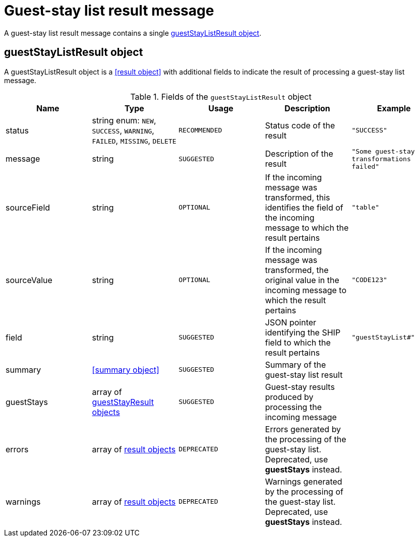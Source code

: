= Guest-stay list result message

A guest-stay list result message contains a single <<guestStayListResult object>>.

== guestStayListResult object

A guestStayListResult object is a <<result object>> with additional fields to indicate the result of processing a guest-stay list message.

.Fields of the `guestStayListResult` object
|===
|Name |Type |Usage |Description |Example

|status
|string enum: `NEW`, `SUCCESS`, `WARNING`, `FAILED`, `MISSING`, `DELETE`
|`RECOMMENDED`
|Status code of the result
|`"SUCCESS"`

|message
|string
|`SUGGESTED`
|Description of the result
|`"Some guest-stay transformations failed"`

|sourceField
|string
|`OPTIONAL`
|If the incoming message was transformed, this identifies the field of the incoming message to which the result pertains
|`"table"`

|sourceValue
|string
|`OPTIONAL`
|If the incoming message was transformed, the original value in the incoming message to which the result pertains
|`"CODE123"`

|field
|string
|`SUGGESTED`
|JSON pointer identifying the SHIP field to which the result pertains
|`"guestStayList#"`

|summary
|<<summary object>>
|`SUGGESTED`
|Summary of the guest-stay list result
|

|guestStays
|array of <<guestStayResult object,guestStayResult objects>>
|`SUGGESTED`
|Guest-stay results produced by processing the incoming message
|

|errors
|array of <<result object,result objects>>
|`DEPRECATED`
|Errors generated by the processing of the guest-stay list. Deprecated, use *guestStays* instead.
|

|warnings
|array of <<result object,result objects>>
|`DEPRECATED`
|Warnings generated by the processing of the guest-stay list. Deprecated, use *guestStays* instead.
|
|===